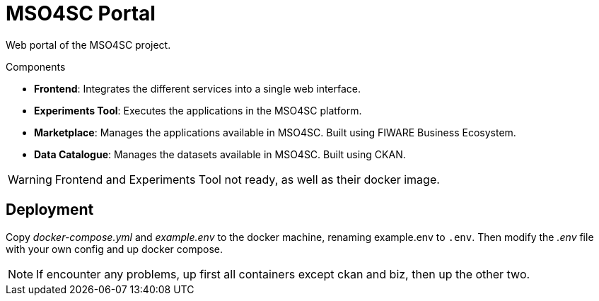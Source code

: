 = MSO4SC Portal

Web portal of the MSO4SC project.

.Components
* *Frontend*: Integrates the different services into a single web interface.
* *Experiments Tool*: Executes the applications in the MSO4SC platform.
* *Marketplace*: Manages the applications available in MSO4SC. Built using FIWARE Business Ecosystem.
* *Data Catalogue*: Manages the datasets available in MSO4SC. Built using CKAN.

WARNING: Frontend and Experiments Tool not ready, as well as their docker image.

== Deployment

Copy _docker-compose.yml_ and _example.env_ to the docker machine, renaming example.env to `.env`. Then modify the _.env_ file with your own config and up docker compose.

NOTE: If encounter any problems, up first all containers except ckan and biz, then up the other two.
